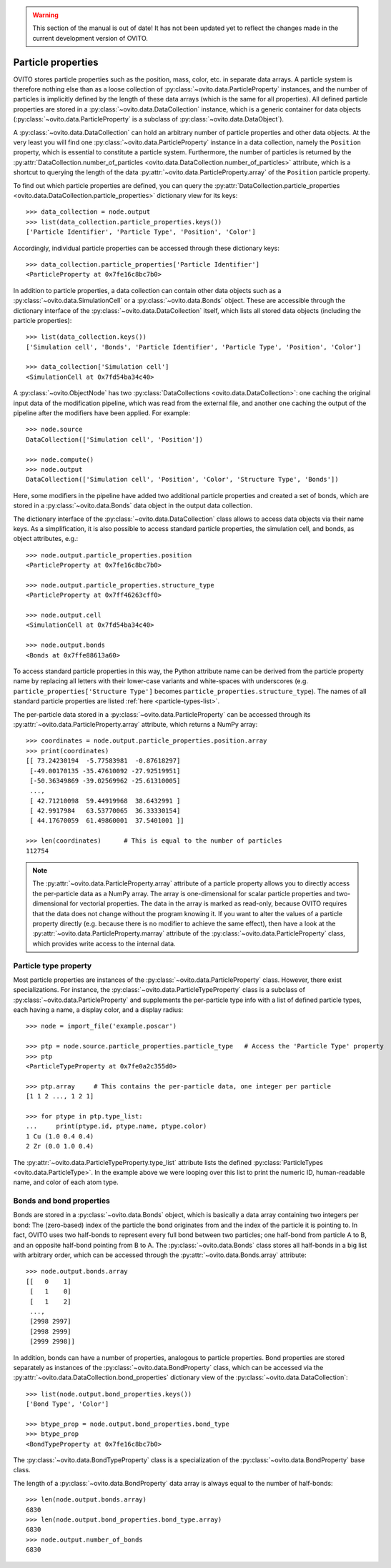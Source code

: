 .. _particle_properties_intro:

.. warning::
   This section of the manual is out of date! It has not been updated yet to reflect the changes made in the current
   development version of OVITO.


===================================
Particle properties
===================================

OVITO stores particle properties such as the position, mass, color, etc. in separate data arrays. 
A particle system is therefore nothing else than as a loose collection of :py:class:`~ovito.data.ParticleProperty` instances, 
and the number of particles is implicitly defined by the length of these data arrays (which is the same
for all properties). All defined particle properties are stored in a :py:class:`~ovito.data.DataCollection` instance,
which is a generic container for data objects (:py:class:`~ovito.data.ParticleProperty` is a subclass of
:py:class:`~ovito.data.DataObject`).

A :py:class:`~ovito.data.DataCollection` can hold an arbitrary number of particle properties and other data objects.
At the very least you will find one :py:class:`~ovito.data.ParticleProperty` instance in a data collection, 
namely the ``Position`` property, which is essential to constitute a particle system. 
Furthermore, the number of particles is returned by the :py:attr:`DataCollection.number_of_particles <ovito.data.DataCollection.number_of_particles>` attribute,
which is a shortcut to querying the length of the data :py:attr:`~ovito.data.ParticleProperty.array` of the ``Position`` particle property.

To find out which particle properties are defined, you can query the 
:py:attr:`DataCollection.particle_properties <ovito.data.DataCollection.particle_properties>` dictionary view
for its keys::

    >>> data_collection = node.output
    >>> list(data_collection.particle_properties.keys())
    ['Particle Identifier', 'Particle Type', 'Position', 'Color']

Accordingly, individual particle properties can be accessed through these dictionary keys::

    >>> data_collection.particle_properties['Particle Identifier']
    <ParticleProperty at 0x7fe16c8bc7b0>

In addition to particle properties, a data collection can contain other data objects 
such as a :py:class:`~ovito.data.SimulationCell` or a :py:class:`~ovito.data.Bonds` object.
These are accessible through the dictionary interface of the :py:class:`~ovito.data.DataCollection` itself,
which lists all stored data objects (including the particle properties)::

    >>> list(data_collection.keys())
    ['Simulation cell', 'Bonds', 'Particle Identifier', 'Particle Type', 'Position', 'Color']

    >>> data_collection['Simulation cell']
    <SimulationCell at 0x7fd54ba34c40>

A :py:class:`~ovito.ObjectNode` has two :py:class:`DataCollections <ovito.data.DataCollection>`: one caching
the original input data of the modification pipeline, which was read from the external file, and another one caching 
the output of the pipeline after the modifiers have been applied. For example::

    >>> node.source
    DataCollection(['Simulation cell', 'Position'])
    
    >>> node.compute()
    >>> node.output
    DataCollection(['Simulation cell', 'Position', 'Color', 'Structure Type', 'Bonds'])

Here, some modifiers in the pipeline have added two additional particle properties and created a set of bonds,
which are stored in a :py:class:`~ovito.data.Bonds` data object in the output data collection.

The dictionary interface of the :py:class:`~ovito.data.DataCollection` class allows to access data objects via their
name keys. As a simplification, it is also possible to access standard particle properties, the simulation cell, and bonds,
as object attributes, e.g.::

    >>> node.output.particle_properties.position
    <ParticleProperty at 0x7fe16c8bc7b0>
    
    >>> node.output.particle_properties.structure_type
    <ParticleProperty at 0x7ff46263cff0>
    
    >>> node.output.cell
    <SimulationCell at 0x7fd54ba34c40>

    >>> node.output.bonds
    <Bonds at 0x7ffe88613a60>
    
To access standard particle properties in this way, the Python attribute name can be derived from the
particle property name by replacing all letters with their lower-case variants and white-spaces with underscores (e.g. 
``particle_properties['Structure Type']`` becomes ``particle_properties.structure_type``). The names of all standard particle
properties are listed :ref:`here <particle-types-list>`.

The per-particle data stored in a :py:class:`~ovito.data.ParticleProperty` can be accessed through
its :py:attr:`~ovito.data.ParticleProperty.array` attribute, which returns a NumPy array::

    >>> coordinates = node.output.particle_properties.position.array
    >>> print(coordinates)
    [[ 73.24230194  -5.77583981  -0.87618297]
     [-49.00170135 -35.47610092 -27.92519951]
     [-50.36349869 -39.02569962 -25.61310005]
     ..., 
     [ 42.71210098  59.44919968  38.6432991 ]
     [ 42.9917984   63.53770065  36.33330154]
     [ 44.17670059  61.49860001  37.5401001 ]]
     
    >>> len(coordinates)      # This is equal to the number of particles
    112754
    
.. note::

   The :py:attr:`~ovito.data.ParticleProperty.array` attribute of a particle property allows
   you to directly access the per-particle data as a NumPy array. The array is one-dimensional
   for scalar particle properties and two-dimensional for vectorial properties.
   The data in the array is marked as read-only, because OVITO requires that the data does not change without 
   the program knowing it. If you want to alter the values of a particle property
   directly (e.g. because there is no modifier to achieve the same effect), then have a look
   at the :py:attr:`~ovito.data.ParticleProperty.marray` attribute of the :py:class:`~ovito.data.ParticleProperty` class,
   which provides write access to the internal data.

-----------------------------------
Particle type property
-----------------------------------

Most particle properties are instances of the :py:class:`~ovito.data.ParticleProperty` class. However,
there exist specializations. For instance, the :py:class:`~ovito.data.ParticleTypeProperty` class is a subclass
of :py:class:`~ovito.data.ParticleProperty` and supplements the per-particle type info with a list of 
defined particle types, each having a name, a display color, and a display radius::

    >>> node = import_file('example.poscar')
    
    >>> ptp = node.source.particle_properties.particle_type   # Access the 'Particle Type' property
    >>> ptp
    <ParticleTypeProperty at 0x7fe0a2c355d0>
    
    >>> ptp.array     # This contains the per-particle data, one integer per particle
    [1 1 2 ..., 1 2 1]
    
    >>> for ptype in ptp.type_list:
    ...     print(ptype.id, ptype.name, ptype.color)
    1 Cu (1.0 0.4 0.4)
    2 Zr (0.0 1.0 0.4)

The :py:attr:`~ovito.data.ParticleTypeProperty.type_list` attribute lists the defined
:py:class:`ParticleTypes <ovito.data.ParticleType>`. In the example above we were looping over this 
list to print the numeric ID, human-readable name, and color of each atom type.

-----------------------------------
Bonds and bond properties
-----------------------------------

Bonds are stored in a :py:class:`~ovito.data.Bonds` object, which is basically a data array containing
two integers per bond: The (zero-based) index of the particle the bond originates from and the index of the
particle it is pointing to. In fact, OVITO uses two half-bonds to represent every full bond between two particles; 
one half-bond from particle A to B, and an opposite half-bond
pointing from B to A. The :py:class:`~ovito.data.Bonds` class stores all half-bonds in a big list with arbitrary order, 
which can be accessed through the :py:attr:`~ovito.data.Bonds.array` attribute::

    >>> node.output.bonds.array
    [[   0    1]
     [   1    0]
     [   1    2]
     ..., 
     [2998 2997]
     [2998 2999]
     [2999 2998]]
 
In addition, bonds can have a number of properties, analogous to particle properties. Bond properties
are stored separately as instances of the :py:class:`~ovito.data.BondProperty` class, which can be
accessed via the :py:attr:`~ovito.data.DataCollection.bond_properties` dictionary view of the
:py:class:`~ovito.data.DataCollection`::

    >>> list(node.output.bond_properties.keys())
    ['Bond Type', 'Color']

    >>> btype_prop = node.output.bond_properties.bond_type
    >>> btype_prop
    <BondTypeProperty at 0x7fe16c8bc7b0>

The :py:class:`~ovito.data.BondTypeProperty` class is a specialization of the :py:class:`~ovito.data.BondProperty` 
base class.

The length of a :py:class:`~ovito.data.BondProperty` data array is always equal to the number of half-bonds::

    >>> len(node.output.bonds.array)
    6830
    >>> len(node.output.bond_properties.bond_type.array)
    6830
    >>> node.output.number_of_bonds
    6830
    
